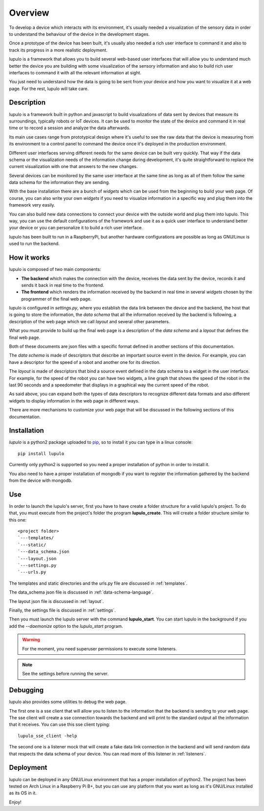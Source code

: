 .. _overview:

Overview
========

To develop a device which interacts with its environment, it's usually needed a
visualization of the sensory data in order to understand the behaviour of the
device in the development stages.

Once a prototype of the device has been built, it's usually also needed a rich 
user interface to command it and also to track its progress in a more realistic
deployment.

lupulo is a framework that allows you to build several web-based user
interfaces that will allow you to understand much better the device you are
building with some visualization of the sensory information and also to build
rich user interfaces to command it with all the relevant information at sight.

You just need to understand how the data is going to be sent from your device
and how you want to visualize it at a web page. For the rest, lupulo will take
care.

Description
-----------

lupulo is a framework built in python and javascript to build visualizations
of data sent by devices that measure its surroundings, typically robots or IoT
devices. It can be used to monitor the state of the device and command it in
real time or to record a session and analyze the data afterwards.

Its main use cases range from prototypical design where it's useful to see the
raw data that the device is measuring from its environment to a control panel to
command the device once it's deployed in the production environment.

Different user interfaces serving different needs for the same device can be
built very quickly. That way if the data schema or the visualization needs of
the information change during development, it's quite straightforward to replace
the current visualization with one that answers to the new changes.

Several devices can be monitored by the same user interface at the same time as
long as all of them follow the same data schema for the information they are
sending.

With the base installation there are a bunch of *widgets* which can be used from
the beginning to build your web page. Of course, you can also write your own
*widgets* if you need to visualize information in a specific way and plug them
into the framework very easily.

You can also build new data connections to connect your device with the outside
world and plug them into lupulo. This way, you can use the default
configurations of the framework and use it as a quick user interface to
understand better your device or you can personalize it to build a rich user
interface.

lupulo has been built to run in a RaspberryPi, but another hardware
configurations are possible as long as GNU/Linux is used to run the backend.

How it works
------------

lupulo is composed of two main components:

* **The backend** which makes the connection with the device, receives the data
  sent by the device, records it and sends it back in real time to the frontend.
* **The frontend** which renders the information received by the backend in real
  time in several *widgets* chosen by the programmer of the final web page.

lupulo is configured in *settings.py*, where you establish the data link
between the device and the backend, the host that is going to store the
information, the *data schema* that all the information received by the backend
is following, a description of the web page which we call *layout* and several
other parameters.

What you must provide to build up the final web page is a description of the
*data schema* and a *layout* that defines the final web page.

Both of these documents are json files with a specific format defined in another
sections of this documentation.

The *data schema* is made of descriptors that describe an important source event
in the device. For example, you can have a descriptor for the speed of a robot
and another one for its direction.

The *layout* is made of descriptors that bind a source event defined in the data
schema to a widget in the user interface. For example, for the speed of the
robot you can have two widgets, a line graph that shows the speed of the robot
in the last 90 seconds and a speedometer that displays in a graphical way the
current speed of the robot.

As said above, you can expand both the types of data descriptors to recognize
different data formats and also different widgets to display information in the
web page in different ways.

There are more mechanisms to customize your web page that will be discussed in
the following sections of this documentation.

Installation
------------

*lupulo* is a python2 package uploaded to `pip 
<https://pypi.python.org/pypi/lupulo/>`_, so to install it you can type in a
linux console::

    pip install lupulo

Currently only python2 is supported so you need a proper installation of python
in order to install it.

You also need to have a proper installation of mongodb if you want to register
the information gathered by the backend from the device with mongodb.

Use
---

In order to launch the lupulo's server, first you have to have create a folder
structure for a valid lupulo's project. To do that, you must execute from the
project's folder the program **lupulo_create**. This will create a folder
structure similar to this one::

    <project folder>
    `---templates/
    `---static/
    `---data_schema.json
    `---layout.json
    `---settings.py
    `---urls.py

The templates and static directories and the urls.py file are discussed in 
:ref:`templates`.

The data_schema json file is discussed in :ref:`data-schema-language`.

The layout json file is discussed in :ref:`layout`.

Finally, the settings file is discussed in :ref:`settings`.

Then you must launch the lupulo server with the command **lupulo_start**. You
can start lupulo in the background if you add the *--daemonize* option to the
*lupulo_start* program.

.. warning::

    For the moment, you need superuser permissions to execute some listeners.

.. note::

   See the settings before running the server.

.. _debugging:

Debugging
---------

lupulo also provides some utilities to debug the web page.

The first one is a sse client that will allow you to listen to the information
that the backend is sending to your web page. The sse client will create a sse
connection towards the backend and will print to the standard output all the
information that it receives. You can use this sse client typing::

    lupulo_sse_client -help

The second one is a listener mock that will create a fake data link connection
in the backend and will send random data that respects the data schema of your
device. You can read more of this listener in :ref:`listeners`.

Deployment
----------

lupulo can be deployed in any GNU/Linux environment that has a proper
installation of python2. The project has been tested on Arch Linux in a
Raspberry Pi B+, but you can use any platform that you want as long as it's
GNU/Linux installed as its OS in it.

Enjoy!
